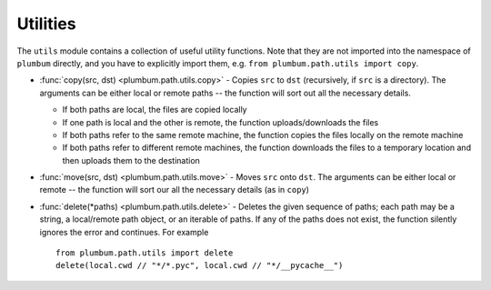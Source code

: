 .. _guide-utils:

Utilities
=========

The ``utils`` module contains a collection of useful utility functions. Note that they are not
imported into the namespace of ``plumbum`` directly, and you have to explicitly import them, e.g.
``from plumbum.path.utils import copy``.

* :func:`copy(src, dst) <plumbum.path.utils.copy>` - Copies ``src`` to ``dst`` (recursively, if ``src``
  is a directory). The arguments can be either local or remote paths -- the function will sort
  out all the necessary details.
  
  * If both paths are local, the files are copied locally
  
  * If one path is local and the other is remote, the function uploads/downloads the files
  
  * If both paths refer to the same remote machine, the function copies the files locally on the
    remote machine
    
  * If both paths refer to different remote machines, the function downloads the files to a 
    temporary location and then uploads them to the destination
  
* :func:`move(src, dst) <plumbum.path.utils.move>` - Moves ``src`` onto ``dst``. The arguments can be 
  either local or remote -- the function will sort our all the necessary details (as in ``copy``)

* :func:`delete(*paths) <plumbum.path.utils.delete>` - Deletes the given sequence of paths; each path
  may be a string, a local/remote path object, or an iterable of paths. If any of the paths does
  not exist, the function silently ignores the error and continues. For example ::
  
    from plumbum.path.utils import delete
    delete(local.cwd // "*/*.pyc", local.cwd // "*/__pycache__")

